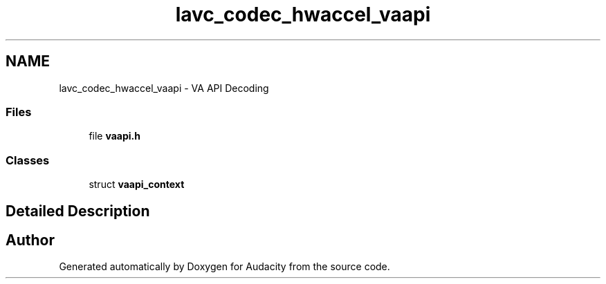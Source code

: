 .TH "lavc_codec_hwaccel_vaapi" 3 "Thu Apr 28 2016" "Audacity" \" -*- nroff -*-
.ad l
.nh
.SH NAME
lavc_codec_hwaccel_vaapi \- VA API Decoding
.SS "Files"

.in +1c
.ti -1c
.RI "file \fBvaapi\&.h\fP"
.br
.in -1c
.SS "Classes"

.in +1c
.ti -1c
.RI "struct \fBvaapi_context\fP"
.br
.in -1c
.SH "Detailed Description"
.PP 

.SH "Author"
.PP 
Generated automatically by Doxygen for Audacity from the source code\&.
